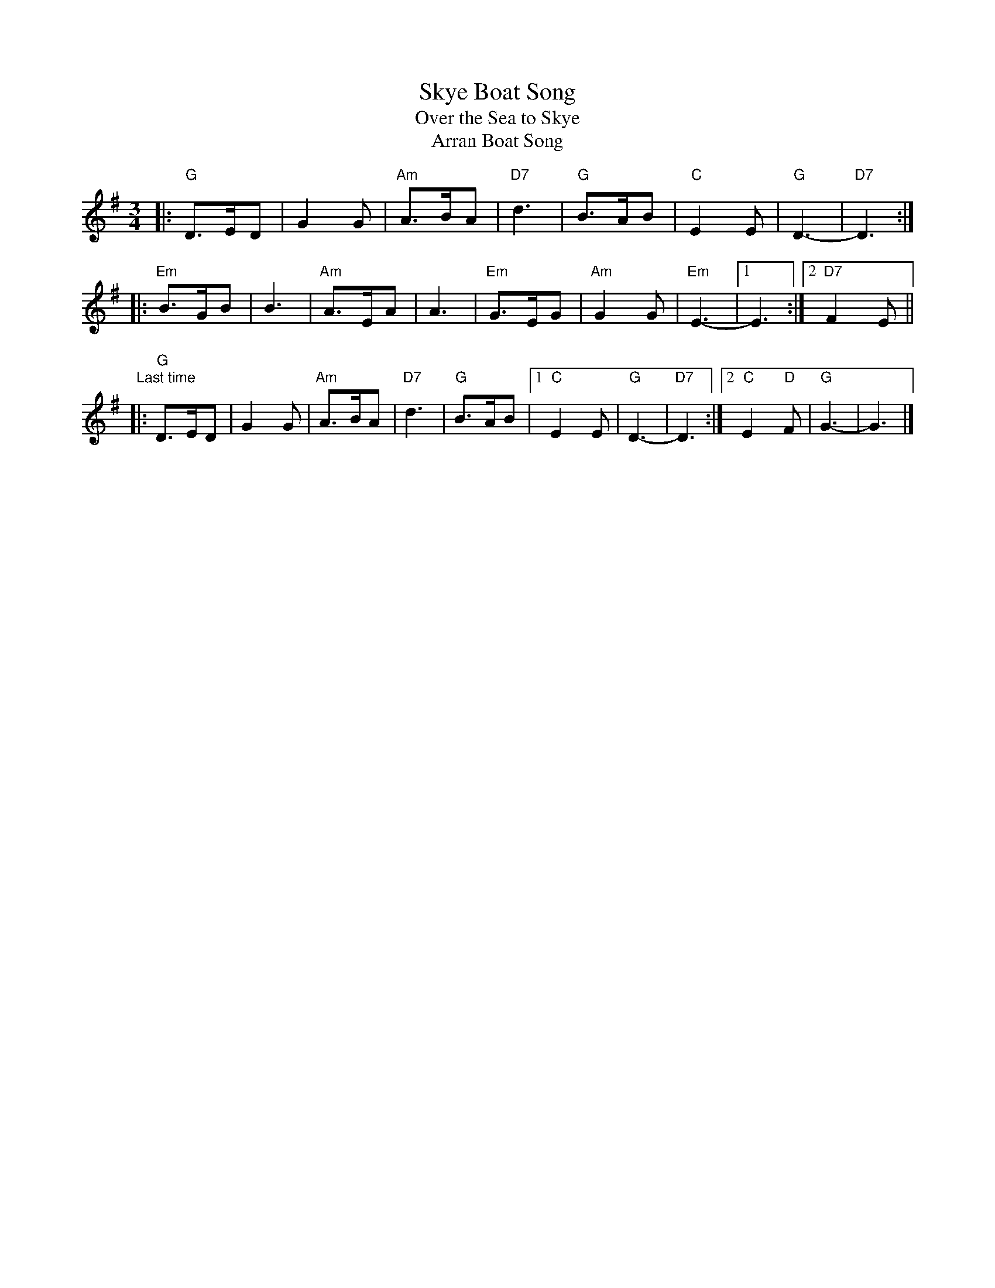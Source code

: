 

X: 1
T: Skye Boat Song
T: Over the Sea to Skye
T: Arran Boat Song
L: 1/8
M: 3/4
F:http://trillian.mit.edu/~jc/music/abc/Scotland/air/SkyeBoatSong.abc	 2002-04-18 00:33:41 UT
K: G
|: "G"D>ED | G2G | "Am"A>BA | "D7"d3 \
| "G"B>AB | "C"E2E | "G"D3- | "D7"D3 :|
|: "Em"B>GB | B3 | "Am"A>EA | A3 \
| "Em"G>EG | "Am"G2G | "Em"E3- |1 E3 :|2 "D7"F2E ||
"Last time"\
|: "G"D>ED | G2G | "Am"A>BA | "D7"d3 | "G"B>AB \
|1 "C"E2E | "G"D3- | "D7"D3 \
:|2 "C"E2"D"F | "G"G3- | G3 |]


